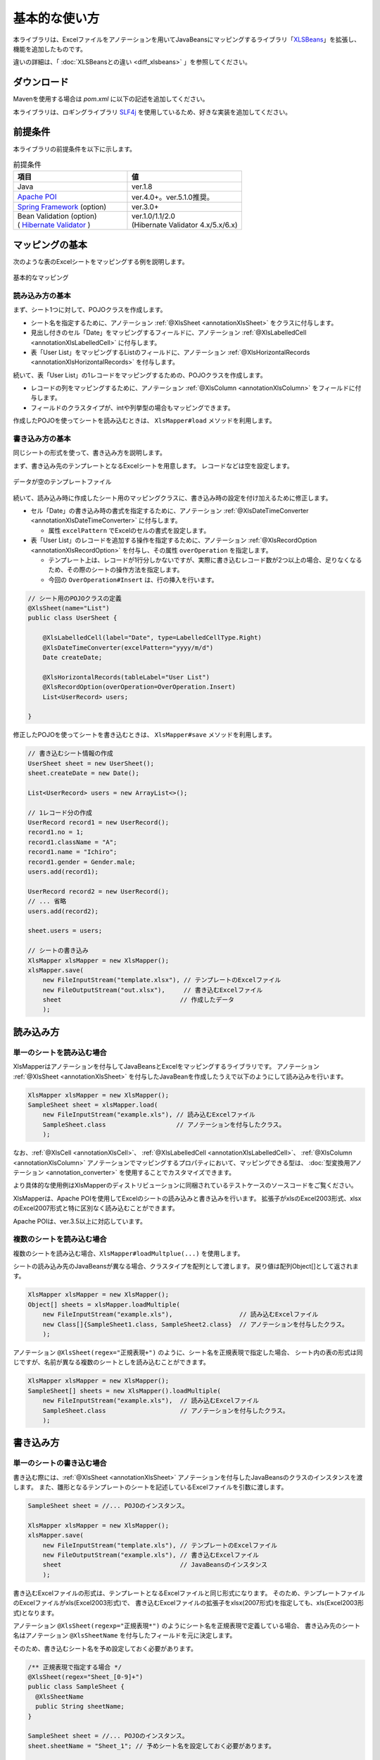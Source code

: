======================================
基本的な使い方
======================================

本ライブラリは、Excelファイルをアノテーションを用いてJavaBeansにマッピングするライブラリ「`XLSBeans <http://amateras.osdn.jp/cgi-bin/fswiki/wiki.cgi?page=XLSBeans>`_」を拡張し、機能を追加したものです。

違いの詳細は、「 :doc:`XLSBeansとの違い <diff_xlsbeans>` 」を参照してください。


----------------------------
ダウンロード
----------------------------

Mavenを使用する場合は *pom.xml* に以下の記述を追加してください。

.. sourcecode:: xml
    :linenos:
    :caption: pom.xmlの依存関係
    
    <dependency>
        <groupId>com.github.mygreen</groupId>
        <artifactId>xlsmapper</artifactId>
        <version>2.2</version>
    </dependency>


本ライブラリは、ロギングライブラリ `SLF4j <https://www.slf4j.org/>`_ を使用しているため、好きな実装を追加してください。

.. sourcecode:: xml
    :linenos:
    :caption: ロギングライブラリの実装の追加（Log4jの場合）
    
    <dependency>
        <groupId>org.slf4j</groupId>
        <artifactId>slf4j-log4j12</artifactId>
        <version>1.7.1</version>
    </dependency>
    <dependency>
        <groupId>log4j</groupId>
        <artifactId>log4j</artifactId>
        <version>1.2.14</version>
    </dependency>


.. _dependencyEnv:

----------------------------------------
前提条件
----------------------------------------

本ライブラリの前提条件を以下に示します。


.. list-table:: 前提条件
   :widths: 50 50
   :header-rows: 1
   
   * - 項目
     - 値
     
   * - Java
     - ver.1.8
     
   * - `Apache POI <https://poi.apache.org/>`_
     - ver.4.0+。ver.5.1.0推奨。

   * - `Spring Framework <https://projects.spring.io/spring-framework/>`_ (option)
     - ver.3.0+

   * - | Bean Validation  (option)
       | ( `Hibernate Validator <http://hibernate.org/validator/>`_ )
     - | ver.1.0/1.1/2.0
       | (Hibernate Validator 4.x/5.x/6.x)


.. _howtouseSheetLoad:


----------------------------
マッピングの基本
----------------------------

次のような表のExcelシートをマッピングする例を説明します。

.. figure:: ./_static/howto_load.png
   :align: center
   
   基本的なマッピング



^^^^^^^^^^^^^^^^^^^^^^^^^^^^^^^^^^^
読み込み方の基本
^^^^^^^^^^^^^^^^^^^^^^^^^^^^^^^^^^^


まず、シート1つに対して、POJOクラスを作成します。

* シート名を指定するために、アノテーション :ref:`@XlsSheet <annotationXlsSheet>` をクラスに付与します。
* 見出し付きのセル「Date」をマッピングするフィールドに、アノテーション :ref:`@XlsLabelledCell <annotationXlsLabelledCell>` に付与します。
* 表「User List」をマッピングするListのフィールドに、アノテーション :ref:`@XlsHorizontalRecords <annotationXlsHorizontalRecords>` を付与します。

.. sourcecode:: java
    :linenos:
    :caption: シート用のPOJOクラスの定義
    
    @XlsSheet(name="List")
    public class UserSheet {
        
        @XlsLabelledCell(label="Date", type=LabelledCellType.Right)
        Date createDate;
        
        @XlsHorizontalRecords(tableLabel="User List")
        List<UserRecord> users;
        
    }
    


続いて、表「User List」の1レコードをマッピングするための、POJOクラスを作成します。

* レコードの列をマッピングするために、アノテーション :ref:`@XlsColumn <annotationXlsColumn>` をフィールドに付与します。

* フィールドのクラスタイプが、intや列挙型の場合もマッピングできます。

.. sourcecode:: java
    :linenos:
    :caption: レコード用のPOJOクラスの定義
    
    public class UserRecord {
        
        @XlsColumn(columnName="ID")
        int no;
        
        @XlsColumn(columnName="Class", merged=true)
        String className;
        
        @XlsColumn(columnName="Name")
        String name;
        
        @XlsColumn(columnName="Gender")
        Gender gender;
        
    }
    
    // 性別を表す列挙型の定義
    public enum Gender {
        male, female;
    }



作成したPOJOを使ってシートを読み込むときは、 ``XlsMapper#load`` メソッドを利用します。

.. sourcecode:: java
    :linenos:
    :caption: シートの読み込み
    
    XlsMapper xlsMapper = new XlsMapper();
    UserSheet sheet = xlsMapper.load(
        new FileInputStream("example.xlsx"), // 読み込むExcelファイル。
        UserSheet.class                      // シートマッピング用のPOJOクラス。
        );



^^^^^^^^^^^^^^^^^^^^^^^^^^^^^^^^^^^
書き込み方の基本
^^^^^^^^^^^^^^^^^^^^^^^^^^^^^^^^^^^

同じシートの形式を使って、書き込み方を説明します。

まず、書き込み先のテンプレートとなるExcelシートを用意します。
レコードなどは空を設定します。

.. figure:: ./_static/howto_save.png
   :align: center
   
   データが空のテンプレートファイル


続いて、読み込み時に作成したシート用のマッピングクラスに、書き込み時の設定を付け加えるために修正します。

* セル「Date」の書き込み時の書式を指定するために、アノテーション :ref:`@XlsDateTimeConverter <annotationXlsDateTimeConverter>` に付与します。

  * 属性 ``excelPattern`` でExcelのセルの書式を設定します。

* 表「User List」のレコードを追加する操作を指定するために、アノテーション :ref:`@XlsRecordOption <annotationXlsRecordOption>` を付与し、その属性 ``overOperation`` を指定します。
  
  * テンプレート上は、レコードが1行分しかないですが、実際に書き込むレコード数が2つ以上の場合、足りなくなるため、その際のシートの操作方法を指定します。
  
  * 今回の ``OverOperation#Insert`` は、行の挿入を行います。


.. sourcecode:: java
    
    // シート用のPOJOクラスの定義
    @XlsSheet(name="List")
    public class UserSheet {
        
        @XlsLabelledCell(label="Date", type=LabelledCellType.Right)
        @XlsDateTimeConverter(excelPattern="yyyy/m/d")
        Date createDate;
        
        @XlsHorizontalRecords(tableLabel="User List")
        @XlsRecordOption(overOperation=OverOperation.Insert)
        List<UserRecord> users;
        
    }


修正したPOJOを使ってシートを書き込むときは、 ``XlsMapper#save`` メソッドを利用します。

.. sourcecode:: java
    
    // 書き込むシート情報の作成
    UserSheet sheet = new UserSheet();
    sheet.createDate = new Date();
    
    List<UserRecord> users = new ArrayList<>();
    
    // 1レコード分の作成
    UserRecord record1 = new UserRecord();
    record1.no = 1;
    record1.className = "A";
    record1.name = "Ichiro";
    record1.gender = Gender.male;
    users.add(record1);
    
    UserRecord record2 = new UserRecord();
    // ... 省略
    users.add(record2);
    
    sheet.users = users;
    
    // シートの書き込み
    XlsMapper xlsMapper = new XlsMapper();
    xlsMapper.save(
        new FileInputStream("template.xlsx"), // テンプレートのExcelファイル
        new FileOutputStream("out.xlsx"),     // 書き込むExcelファイル
        sheet                                // 作成したデータ
        );


----------------------------
読み込み方
----------------------------

^^^^^^^^^^^^^^^^^^^^^^^^^^^^^^^^^^^
単一のシートを読み込む場合
^^^^^^^^^^^^^^^^^^^^^^^^^^^^^^^^^^^

XlsMapperはアノテーションを付与してJavaBeansとExcelをマッピングするライブラリです。
アノテーション :ref:`@XlsSheet <annotationXlsSheet>` を付与したJavaBeanを作成したうえで以下のようにして読み込みを行います。

.. sourcecode:: java
    
    XlsMapper xlsMapper = new XlsMapper();
    SampleSheet sheet = xlsMapper.load(
        new FileInputStream("example.xls"), // 読み込むExcelファイル
        SampleSheet.class                   // アノテーションを付与したクラス。
        );

なお、:ref:`@XlsCell <annotationXlsCell>`、 :ref:`@XlsLabelledCell <annotationXlsLabelledCell>`、 :ref:`@XlsColumn <annotationXlsColumn>` アノテーションでマッピングするプロパティにおいて、マッピングできる型は、 :doc:`型変換用アノテーション <annotation_converter>` を使用することでカスタマイズできます。

より具体的な使用例はXlsMapperのディストリビューションに同梱されているテストケースのソースコードをご覧ください。


XlsMapperは、Apache POIを使用してExcelのシートの読み込みと書き込みを行います。
拡張子がxlsのExcel2003形式、xlsxのExcel2007形式と特に区別なく読み込むことができます。

Apache POIは、ver.3.5以上に対応しています。


^^^^^^^^^^^^^^^^^^^^^^^^^^^^^^^^^^^
複数のシートを読み込む場合
^^^^^^^^^^^^^^^^^^^^^^^^^^^^^^^^^^^


複数のシートを読み込む場合、``XlsMapper#loadMultplue(...)`` を使用します。
 
シートの読み込み先のJavaBeansが異なる場合、クラスタイプを配列として渡します。
戻り値は配列Object[]として返されます。
 
 
.. sourcecode:: java
    
    XlsMapper xlsMapper = new XlsMapper();
    Object[] sheets = xlsMapper.loadMultiple(
        new FileInputStream("example.xls"),                  // 読み込むExcelファイル
        new Class[]{SampleSheet1.class, SampleSheet2.class}  // アノテーションを付与したクラス。
        );

アノテーション ``@XlsSheet(regex="正規表現+")`` のように、シート名を正規表現で指定した場合、
シート内の表の形式は同じですが、名前が異なる複数のシートとしを読み込むことができます。


.. sourcecode:: java
    
    XlsMapper xlsMapper = new XlsMapper();
    SampleSheet[] sheets = new XlsMapper().loadMultiple(
        new FileInputStream("example.xls"),  // 読み込むExcelファイル
        SampleSheet.class                    // アノテーションを付与したクラス。
        );

.. _howtouseSheetSave:

----------------------------
書き込み方
----------------------------

^^^^^^^^^^^^^^^^^^^^^^^^^^^^^^^^^^^
単一のシートの書き込む場合
^^^^^^^^^^^^^^^^^^^^^^^^^^^^^^^^^^^

書き込む際には、:ref:`@XlsSheet <annotationXlsSheet>` アノテーションを付与したJavaBeansのクラスのインスタンスを渡します。
また、雛形となるテンプレートのシートを記述しているExcelファイルを引数に渡します。

.. sourcecode:: java
    
    SampleSheet sheet = //... POJOのインスタンス。
    
    XlsMapper xlsMapper = new XlsMapper();
    xlsMapper.save(
        new FileInputStream("template.xls"), // テンプレートのExcelファイル
        new FileOutputStream("example.xls"), // 書き込むExcelファイル
        sheet                                // JavaBeansのインスタンス
        );


書き込むExcelファイルの形式は、テンプレートとなるExcelファイルと同じ形式になります。
そのため、テンプレートファイルのExcelファイルがxls(Excel2003形式)で、
書き込むExcelファイルの拡張子をxlsx(2007形式)を指定しても、xls(Excel2003形式)となります。

アノテーション ``@XlsSheet(regexp="正規表現*")`` のようにシート名を正規表現で定義している場合、
書き込み先のシート名はアノテーション ``@XlsSheetName`` を付与したフィールドを元に決定します。

そのため、書き込むシート名を予め設定しておく必要があります。

.. sourcecode:: java
    
    /** 正規表現で指定する場合 */
    @XlsSheet(regex="Sheet_[0-9]+")
    public class SampleSheet {
      @XlsSheetName
      public String sheetName;
    }
    
    SampleSheet sheet = //... POJOのインスタンス。
    sheet.sheetName = "Sheet_1"; // 予めシート名を設定しておく必要があります。
    
    XlsMapper xlsMapper = new XlsMapper();
    xlsMapper.save(
        new FileInputStream("template.xls"), // テンプレートのExcelファイル
        new FileOutputStream("example.xls"), // 書き込むExcelファイル
        sheet         // JavaBeansのインスタンス
        );

^^^^^^^^^^^^^^^^^^^^^^^^^^^^^^^^^^^
複数のシートを書き込む場合
^^^^^^^^^^^^^^^^^^^^^^^^^^^^^^^^^^^

複数のシートを読み込む場合、``XlsMapper#saveMultplue(...)`` を使用します。
書き込むJavaBeansのクラスのインスタンスは、アノテーション :ref:`@XlsSheet <annotationXlsSheet>` を付与する必要があります。
シートのオブジェクトは配列として渡します。

.. sourcecode:: java
    
    SheetSheet1 sheet1 = //... POJOのインスタンス。
    SheetSheet2 sheet2 = //... POJOのインスタンス。
    
    new XlsMapper().saveMultiple(
        new FileInputStream("template.xls"), // テンプレートのExcelファイル
        new FileOutputStream("example.xls"), // 書き込むExcelファイル
        new Object[]{sheet1, sheet2}         // JavaBeansのインスタンスの配列
        );


.. note::
    アノテーション ``@XlsSheet(regexp="正規表現*")`` のようにシート名を正規表現で定義している場合、
    書き込み先のシート名はアノテーション :ref:`@XlsSheetName <annotationXlsSheetName>` を付与したフィールドを元に決定します。
    
テンプレートのExcelファイル中にシートが1つしかない場合、書き込む個数分コピーしておく必要があります。
このような場合、書き込み対象のテンプレートファイルを事前に処理しておきます。

.. sourcecode:: java
    
    // 正規表現で指定する場合
    @XlsSheet(regex="Sheet_[0-9]+")
    public class SampleSheet {
        
        // シート名をマッピングするフィールド
        @XlsSheetName
        private String sheetName;
        ...
    }
    
    
    // 正規表現による複数のシートを出力する場合。
    // 書き込み時に、シート名を設定して、一意に関連づけます。
    SampleSheet sheet1 = new SampleSheet();
    sheet1.sheetName = "Sheet_1"; // シート名の設定
    
    SampleSheet sheet2 = new SampleSheet();
    sheet2.sheetName = "Sheet_2"; // シート名の設定
    
    SampleSheet sheet3 = new SampleSheet();
    sheet3.sheetName = "Sheet_3"; // シート名の設定
    
    SampleSheet[] sheets = new SampleSheet[]{sheet1, sheet2, sheet3};
    
    // シートのクローン
    Workbook workbook = WorkbookFactory.create(new FileInputStream("template.xlsx"));
    Sheet templateSheet = workbook.getSheet("XlsSheet(regexp)");
    for(SampleSheet sheetObj : sheets) {
        int sheetIndex = workbook.getSheetIndex(templateSheet);
        Sheet cloneSheet = workbook.cloneSheet(sheetIndex);
        workbook.setSheetName(workbook.getSheetIndex(cloneSheet), sheetObj.sheetName);
    }
    
    // コピー元のシートを削除する
    workbook.removeSheetAt(workbook.getSheetIndex(templateSheet));
    
    // クローンしたシートファイルを、一時ファイルに一旦出力する。
    File cloneTemplateFile = File.createTempFile("template", ".xlsx");
    workbook.write(new FileOutputStream(cloneTemplateFile));
    
    // 複数のシートの書き込み
    XlsMapper xlsMapper = new XlsMapper();
    xlsMapper.saveMultiple(
            new FileInputStream(cloneTemplateFile), // クローンしたシートを持つファイルを指定する
            new FileOutputStream("out.xlsx"),
            sheets);



